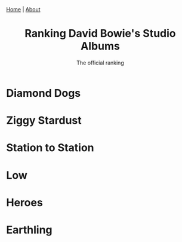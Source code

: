 #+TITLE: Ranking David Bowie's Studio Albums
#+SUBTITLE: The official ranking
#+TAGS: Culture
#+HTML_HEAD: <link rel="stylesheet" type="text/css" href="style.css"/><link href="https://fonts.googleapis.com/css2?family=Ibarra+Real+Nova&display=swap" rel="stylesheet">
#+HTML_HEAD: <div class="navbar"><a href="index.html">Home</a> | <a href="about.html">About</a></div>
#+OPTIONS: html-postamble:<p>Published on <span class="post-footer-date">DATE_HERE</span> by <span class="post-footer-name">Dylan</span></p>
* Diamond Dogs
* Ziggy Stardust
* Station to Station
* Low
* Heroes
* Earthling
